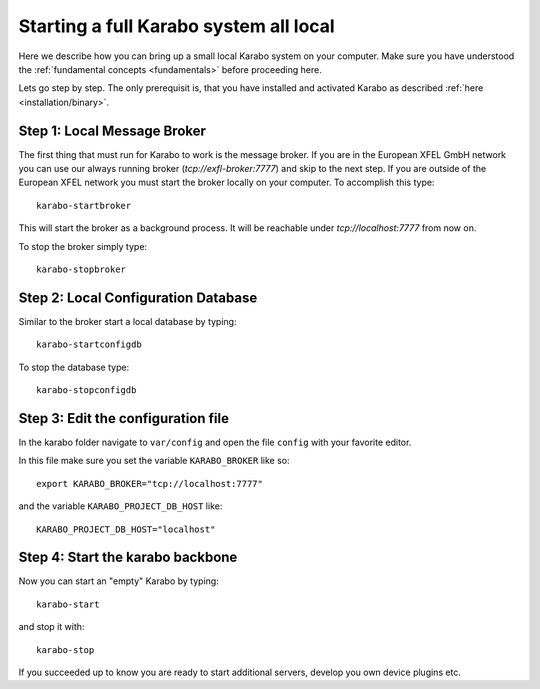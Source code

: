 .. _run/all_local:

***************************************
Starting a full Karabo system all local
***************************************

Here we describe how you can bring up a small local Karabo system on your computer. 
Make sure you have understood the :ref:`fundamental concepts <fundamentals>` before proceeding here.

Lets go step by step. The only prerequisit is, that you have installed and 
activated Karabo as described :ref:`here <installation/binary>`.

Step 1: Local Message Broker
============================

The first thing that must run for Karabo to work is the message broker. 
If you are in the European XFEL GmbH network you can use our always running 
broker (`tcp://exfl-broker:7777`) and skip to the next step. 
If you are outside of the European XFEL network you must start the broker
locally on your computer. 
To accomplish this type::

  karabo-startbroker

This will start the broker as a background process. 
It will be reachable under *tcp://localhost:7777* from now on.

To stop the broker simply type::

  karabo-stopbroker


Step 2: Local Configuration Database
====================================

Similar to the broker start a local database by typing::

  karabo-startconfigdb

To stop the database type::

  karabo-stopconfigdb

Step 3: Edit the configuration file
===================================

In the karabo folder navigate to ``var/config`` and open the file ``config``
with your favorite editor.

In this file make sure you set the variable ``KARABO_BROKER`` like so::

  export KARABO_BROKER="tcp://localhost:7777"

and the variable ``KARABO_PROJECT_DB_HOST`` like::

  KARABO_PROJECT_DB_HOST="localhost"

Step 4: Start the karabo backbone
=================================

Now you can start an "empty" Karabo by typing::

  karabo-start

and stop it with::

  karabo-stop

If you succeeded up to know you are ready to start additional servers, develop
you own device plugins etc.
